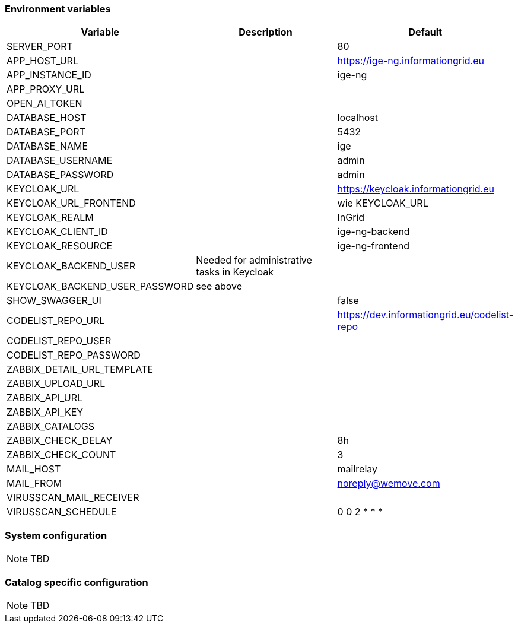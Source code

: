 === Environment variables

|===
|Variable |Description |Default

|SERVER_PORT
|
|80

|APP_HOST_URL
|
|https://ige-ng.informationgrid.eu

|APP_INSTANCE_ID
|
|ige-ng

|APP_PROXY_URL
|
|

|OPEN_AI_TOKEN
|
|

|DATABASE_HOST
|
|localhost

|DATABASE_PORT
|
|5432

|DATABASE_NAME
|
|ige

|DATABASE_USERNAME
|
|admin

|DATABASE_PASSWORD
|
|admin

|KEYCLOAK_URL
|
|https://keycloak.informationgrid.eu

|KEYCLOAK_URL_FRONTEND
|
|wie KEYCLOAK_URL

|KEYCLOAK_REALM
|
|InGrid

|KEYCLOAK_CLIENT_ID
|
|ige-ng-backend

|KEYCLOAK_RESOURCE
|
|ige-ng-frontend

|KEYCLOAK_BACKEND_USER
|Needed for administrative tasks in Keycloak
|

|KEYCLOAK_BACKEND_USER_PASSWORD
|see above
|

|SHOW_SWAGGER_UI
|
|false

|CODELIST_REPO_URL
|
|https://dev.informationgrid.eu/codelist-repo

|CODELIST_REPO_USER
|
|

|CODELIST_REPO_PASSWORD
|
|

|ZABBIX_DETAIL_URL_TEMPLATE
|
|

|ZABBIX_UPLOAD_URL
|
|

|ZABBIX_API_URL
|
|

|ZABBIX_API_KEY
|
|

|ZABBIX_CATALOGS
|
|

|ZABBIX_CHECK_DELAY
|
|8h

|ZABBIX_CHECK_COUNT
|
|3

|MAIL_HOST
|
|mailrelay

|MAIL_FROM
|
|noreply@wemove.com

|VIRUSSCAN_MAIL_RECEIVER
|
|

|VIRUSSCAN_SCHEDULE
|
|0 0 2 * * *
|===

=== System configuration

NOTE: TBD

=== Catalog specific configuration

NOTE: TBD